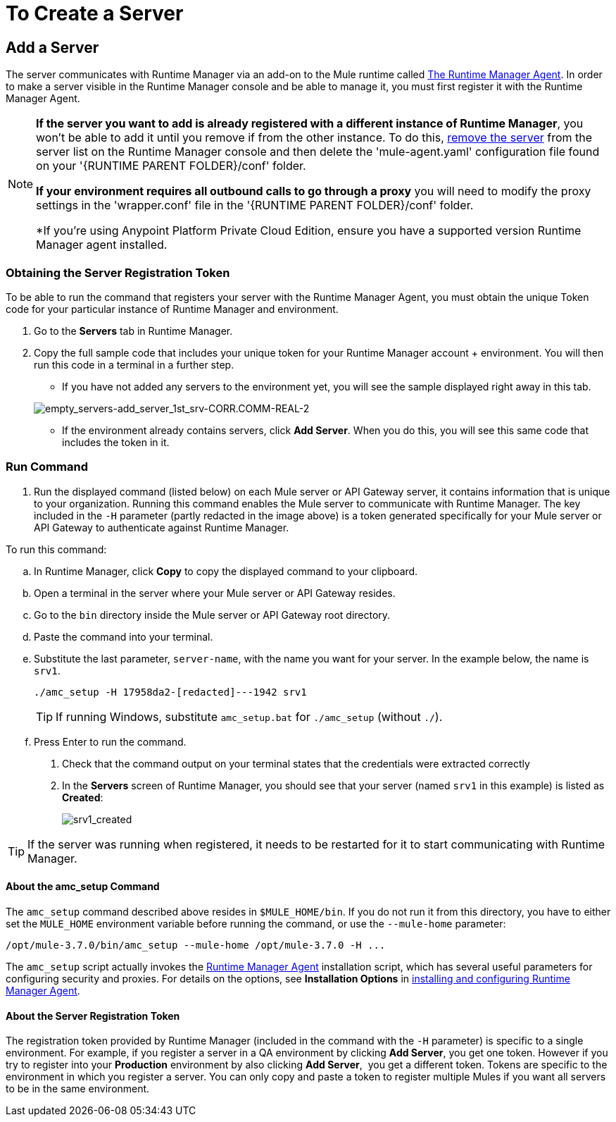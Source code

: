 = To Create a Server

== Add a Server

The server communicates with Runtime Manager via an add-on to the Mule runtime called link:/runtime-manager/runtime-manager-agent[The Runtime Manager Agent]. In order to make a server visible in the Runtime Manager console and be able to manage it, you must first register it with the Runtime Manager Agent.

[NOTE]
====
*If the server you want to add is already registered with a different instance of Runtime Manager*, you won't be able to add it until you remove if from the other instance. To do this, <<Delete a Server, remove the server>> from the server list on the Runtime Manager console and then delete the 'mule-agent.yaml' configuration file found on your '{RUNTIME PARENT FOLDER}/conf' folder.

*If your environment requires all outbound calls to go through a proxy* you will need to modify the proxy settings in the 'wrapper.conf' file in the '{RUNTIME PARENT FOLDER}/conf' folder.

*If you're using Anypoint Platform Private Cloud Edition, ensure you have a supported version Runtime Manager agent installed.
====


=== Obtaining the Server Registration Token

To be able to run the command that registers your server with the Runtime Manager Agent, you must obtain the unique Token code for your particular instance of Runtime Manager and environment.

. Go to the *Servers* tab in Runtime Manager.
. Copy the full sample code that includes your unique token for your Runtime Manager account + environment. You will then run this code in a terminal in a further step.
** If you have not added any servers to the environment yet, you will see the sample displayed right away in this tab.

+
image:empty_servers-add_server_1st_srv-CORR.COMM-REAL-2.png[empty_servers-add_server_1st_srv-CORR.COMM-REAL-2]

** If the environment already contains servers, click *Add Server*. When you do this, you will see this same code that includes the token in it.


=== Run Command

. Run the displayed command (listed below) on each Mule server or API Gateway server, it contains information that is unique to your organization. Running this command enables the Mule server to communicate with Runtime Manager. The key included in the `-H` parameter (partly redacted in the image above) is a token generated specifically for your Mule server or API Gateway to authenticate against Runtime Manager.

To run this command:

.. In Runtime Manager, click *Copy* to copy the displayed command to your clipboard.
.. Open a terminal in the server where your Mule server or API Gateway resides.
.. Go to the `bin` directory inside the Mule server or API Gateway root directory.
.. Paste the command into your terminal.
.. Substitute the last parameter, `server-name`, with the name you want for your server. In the example below, the name is `srv1`.

+
[source,java, linenums]
----
./amc_setup -H 17958da2-[redacted]---1942 srv1
----

+
[TIP]
If running Windows, substitute `amc_setup.bat` for `./amc_setup` (without `./`).
+
.. Press Enter to run the command.
. Check that the command output on your terminal states that the credentials were extracted correctly
. In the *Servers* screen of Runtime Manager, you should see that your server (named `srv1` in this example) is listed as *Created*:
+
image:srv1_created.png[srv1_created]

[TIP]
If the server was running when registered, it needs to be restarted for it to start communicating with Runtime Manager.


==== About the amc_setup Command

The `amc_setup` command described above resides in `$MULE_HOME/bin`. If you do not run it from this directory, you have to either set the `MULE_HOME` environment variable before running the command, or use the `--mule-home` parameter:

[source,java, linenums]
----
/opt/mule-3.7.0/bin/amc_setup --mule-home /opt/mule-3.7.0 -H ...
----

The `amc_setup` script actually invokes the link:/runtime-manager/runtime-manager-agent[Runtime Manager Agent] installation script, which has several useful parameters for configuring security and proxies. For details on the options, see *Installation Options* in link:/runtime-manager/installing-and-configuring-mule-agent[installing and configuring Runtime Manager Agent].

==== About the Server Registration Token

The registration token provided by Runtime Manager (included in the command with the `-H` parameter) is specific to a single environment. For example, if you register a server in a QA environment by clicking *Add Server*, you get one token. However if you try to register into your *Production* environment by also clicking *Add Server*,  you get a different token. Tokens are specific to the environment in which you register a server. You can only copy and paste a token to register multiple Mules if you want all servers to be in the same environment.